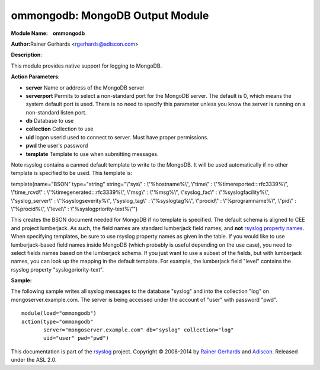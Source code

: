 ommongodb: MongoDB Output Module
================================

**Module Name:    ommongodb**

**Author:**\ Rainer Gerhards <rgerhards@adiscon.com>

**Description**:

This module provides native support for logging to MongoDB.

**Action Parameters**:

-  **server**
   Name or address of the MongoDB server
-  **serverport**
   Permits to select a non-standard port for the MongoDB server. The
   default is 0, which means the system default port is used. There is
   no need to specify this parameter unless you know the server is
   running on a non-standard listen port.
-  **db**
   Database to use
-  **collection**
   Collection to use
-  **uid**
   logon userid used to connect to server. Must have proper permissions.
-  **pwd**
   the user's password
-  **template**
   Template to use when submitting messages.

Note rsyslog contains a canned default template to write to the MongoDB.
It will be used automatically if no other template is specified to be
used. This template is:

template(name="BSON" type="string" string="\\"sys\\" : \\"%hostname%\\",
\\"time\\" : \\"%timereported:::rfc3339%\\", \\"time\_rcvd\\" :
\\"%timegenerated:::rfc3339%\\", \\"msg\\" : \\"%msg%\\",
\\"syslog\_fac\\" : \\"%syslogfacility%\\", \\"syslog\_server\\" :
\\"%syslogseverity%\\", \\"syslog\_tag\\" : \\"%syslogtag%\\",
\\"procid\\" : \\"%programname%\\", \\"pid\\" : \\"%procid%\\",
\\"level\\" : \\"%syslogpriority-text%\\"")

This creates the BSON document needed for MongoDB if no template is
specified. The default schema is aligned to CEE and project lumberjack.
As such, the field names are standard lumberjack field names, and
**not** `rsyslog property names <property_replacer.html>`_. When
specifying templates, be sure to use rsyslog property names as given in
the table. If you would like to use lumberjack-based field names inside
MongoDB (which probably is useful depending on the use case), you need
to select fields names based on the lumberjack schema. If you just want
to use a subset of the fields, but with lumberjack names, you can look
up the mapping in the default template. For example, the lumberjack
field "level" contains the rsyslog property "syslogpriority-text".

**Sample:**

The following sample writes all syslog messages to the database "syslog"
and into the collection "log" on mongoserver.example.com. The server is
being accessed under the account of "user" with password "pwd".

::

  module(load="ommongodb")
  action(type="ommongodb"
         server="mongoserver.example.com" db="syslog" collection="log"
         uid="user" pwd="pwd")

This documentation is part of the `rsyslog <http://www.rsyslog.com/>`_
project.
Copyright © 2008-2014 by `Rainer
Gerhards <https://rainer.gerhards.net/>`_ and
`Adiscon <http://www.adiscon.com/>`_. Released under the ASL 2.0.
